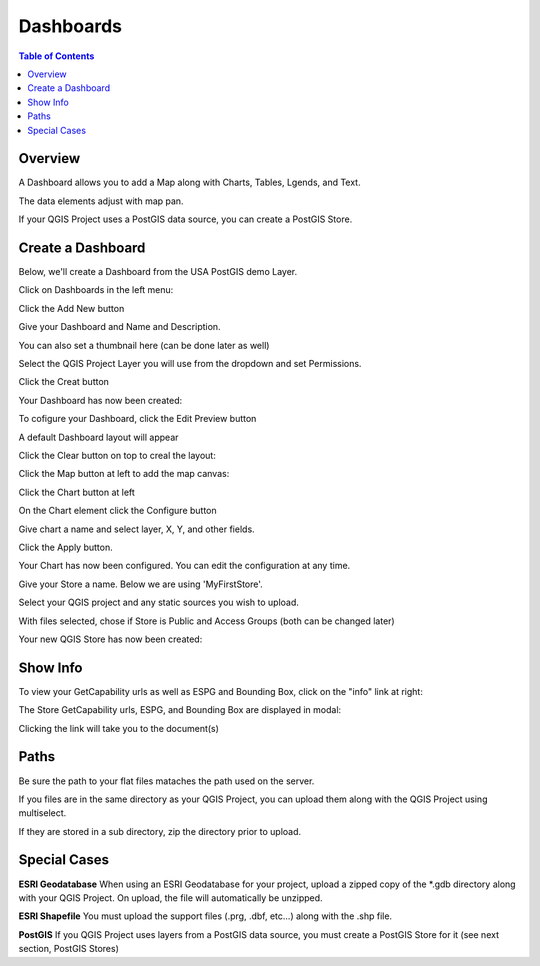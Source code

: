 .. This is a comment. Note how any initial comments are moved by
   transforms to after the document title, subtitle, and docinfo.

.. demo.rst from: http://docutils.sourceforge.net/docs/user/rst/demo.txt

.. |EXAMPLE| image:: static/yi_jing_01_chien.jpg
   :width: 1em

**********************
Dashboards
**********************

.. contents:: Table of Contents
Overview
==================

A Dashboard allows you to add a Map along with Charts, Tables, Lgends, and Text.

The data elements adjust with map pan.

.. image:: ../../_static/qcarta-dashboards.png

If your QGIS Project uses a PostGIS data source, you can create a PostGIS Store.

Create a Dashboard
================

Below, we'll create a Dashboard from the USA PostGIS demo Layer.

Click on Dashboards in the left menu:

.. image:: dashboard-create-1.png

Click the Add New button

.. image:: dashboard-create-2.png

Give your Dashboard and Name and Description.

You can also set a thumbnail here (can be done later as well)

.. image:: dashboard-create-3.png

Select the QGIS Project Layer you will use from the dropdown and set Permissions.

Click the Creat button

.. image:: dashboard-create-4.png

Your Dashboard has now been created:

.. image:: dashboard-create-5.png

To cofigure your Dashboard, click the Edit Preview button

.. image:: dashboard-create-6.png

A default Dashboard layout will appear

.. image:: dashboard-create-7.png

Click the Clear button on top to creal the layout:

.. image:: dashboard-create-8.png

Click the Map button at left to add the map canvas:

.. image:: dashboard-create-9.png

Click the Chart button at left

.. image:: dashboard-create-10.png

On the Chart element click the Configure button

.. image:: dashboard-create-11.png

Give chart a name and select layer, X, Y, and other fields.  

Click the Apply button.

.. image:: dashboard-create-12.png

Your Chart has now been configured.  You can edit the configuration at any time.


.. image:: dashboard-create-13.png

.. image:: dashboard-create-14.png

.. image:: dashboard-create-15.png

.. image:: dashboard-create-16.png

.. image:: dashboard-create-17.png

.. image:: dashboard-create-18.png

.. image:: dashboard-create-19.png

.. image:: dashboard-create-20.png

.. image:: dashboard-create-21.png

Give your Store a name.  Below we are using 'MyFirstStore'.

.. image:: qcarta-create-store-1.png




Select your QGIS project and any static sources you wish to upload.

.. image:: select-files.png

With files selected, chose if Store is Public and Access Groups (both can be changed later)

.. image:: qcarta-create-store-2.png

Your new QGIS Store has now been created:

.. image:: qcarta-create-store-created.png


Show Info
===================

To view your GetCapability urls as well as ESPG and Bounding Box, click on the "info" link at right:

.. image:: select-files-gdal.png

The Store GetCapability urls, ESPG, and Bounding Box are displayed in modal:

.. image:: qcarta-create-store--show-info.png


Clicking the link will take you to the document(s)

.. image:: select-files-7.png


Paths
===================

Be sure the path to your flat files mataches the path used on the server.

If you files are in the same directory as your QGIS Project, you can upload them along with the QGIS Project using multiselect.

If they are stored in a sub directory, zip the directory prior to upload.

Special Cases
===================

**ESRI Geodatabase** When using an ESRI Geodatabase for your project, upload a zipped copy of the *.gdb directory along with your QGIS Project.  On upload, the file will automatically be unzipped.

**ESRI Shapefile** You must upload the support files (.prg, .dbf, etc...) along with the .shp file.

**PostGIS** If you QGIS Project uses layers from a PostGIS data source, you must create a PostGIS Store for it (see next section, PostGIS Stores)




